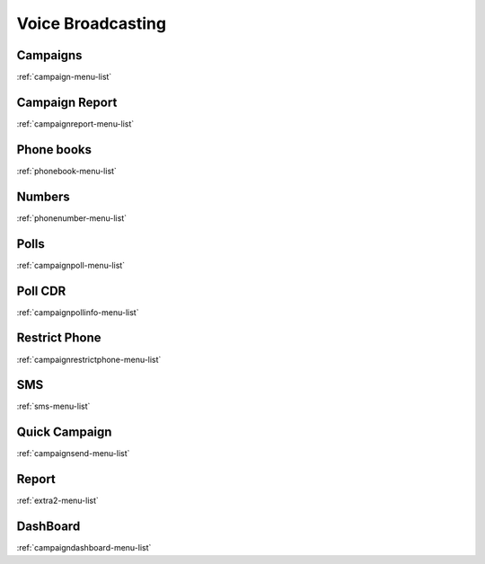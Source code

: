 *********
Voice Broadcasting
*********


Campaigns
*********
:ref:`campaign-menu-list`


Campaign Report
***************
:ref:`campaignreport-menu-list`


Phone books
***********
:ref:`phonebook-menu-list`


Numbers
*******
:ref:`phonenumber-menu-list`


Polls
*****
:ref:`campaignpoll-menu-list`


Poll CDR
********
:ref:`campaignpollinfo-menu-list`


Restrict Phone
**************
:ref:`campaignrestrictphone-menu-list`


SMS
***
:ref:`sms-menu-list`


Quick Campaign
**************
:ref:`campaignsend-menu-list`


Report
******
:ref:`extra2-menu-list`


DashBoard
*********
:ref:`campaigndashboard-menu-list`



